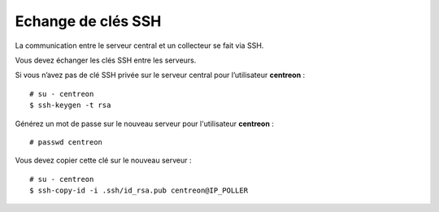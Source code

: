 *******************
Echange de clés SSH
*******************

La communication entre le serveur central et un collecteur se fait via SSH.

Vous devez échanger les clés SSH entre les serveurs.

Si vous n’avez pas de clé SSH privée sur le serveur central pour
l’utilisateur **centreon** : ::

    # su - centreon
    $ ssh-keygen -t rsa

Générez un mot de passe sur le nouveau serveur pour l'utilisateur
**centreon** : ::

    # passwd centreon

Vous devez copier cette clé sur le nouveau serveur : ::

    # su - centreon
    $ ssh-copy-id -i .ssh/id_rsa.pub centreon@IP_POLLER
